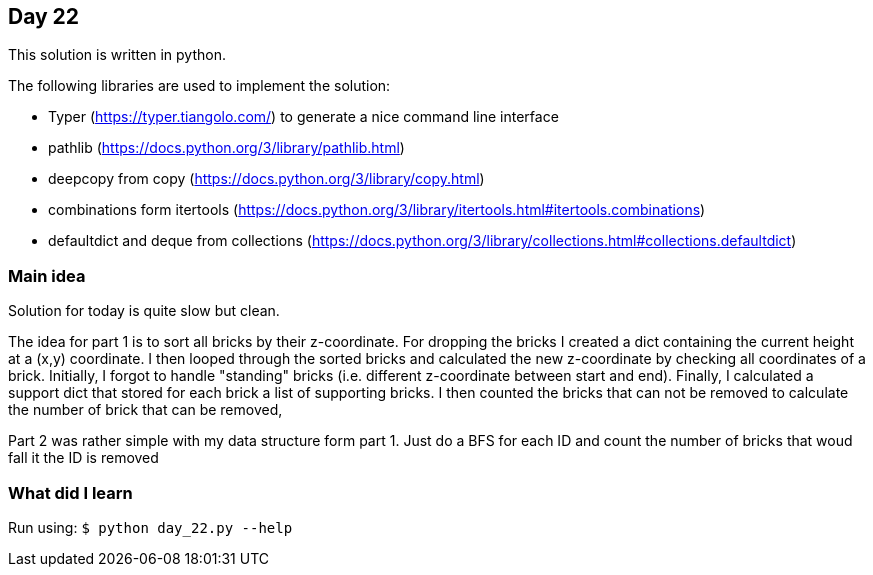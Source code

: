 == Day 22

This solution is written in python.

The following libraries are used to implement the solution:

* Typer (https://typer.tiangolo.com/) to generate a nice command line interface
* pathlib (https://docs.python.org/3/library/pathlib.html)
* deepcopy from copy (https://docs.python.org/3/library/copy.html)
* combinations form itertools (https://docs.python.org/3/library/itertools.html#itertools.combinations)
* defaultdict and deque from collections (https://docs.python.org/3/library/collections.html#collections.defaultdict)

=== Main idea

Solution for today is quite slow but clean.

The idea for part 1 is to sort all bricks by their z-coordinate. For dropping
the bricks I created a dict containing the current height at a (x,y) coordinate. 
I then looped through the sorted bricks and calculated the new z-coordinate 
by checking all coordinates of a brick. Initially, I forgot to handle "standing"
bricks (i.e. different z-coordinate between start and end).
Finally, I calculated a support dict that stored for each brick a list of 
supporting bricks. I then counted the bricks that can not be removed to calculate the
number of brick that can be removed,

Part 2 was rather simple with my data structure form part 1. Just do a BFS for
each ID and count the number of bricks that woud fall it the ID is removed 

=== What did I learn

Run using:
`$ python day_22.py --help`
